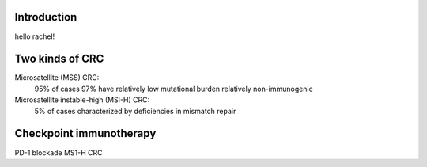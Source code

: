 Introduction
============

hello rachel!

.. image:: afrog.jpeg
  :width: 400
  :alt: Alternative text: this is a frog

  A hippity hoppiting caption

Two kinds of CRC
=========

Microsatellite (MSS) CRC:
  95% of cases
  97% have relatively low mutational burden
  relatively non-immunogenic
Microsatellite instable-high (MSI-H) CRC:
  5% of cases
  characterized by deficiencies in mismatch repair

Checkpoint immunotherapy
========

PD-1 blockade
MS1-H CRC
